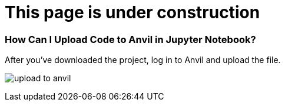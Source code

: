 = This page is under construction



=== How Can I Upload Code to Anvil in Jupyter Notebook?

After you've downloaded the project, log in to Anvil and upload the file.

image:upload-to-anvil.png[]

